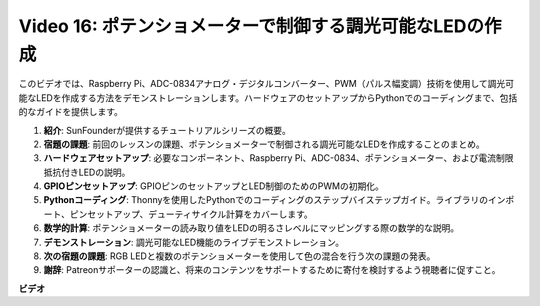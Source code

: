 Video 16: ポテンショメーターで制御する調光可能なLEDの作成
=======================================================================================

このビデオでは、Raspberry Pi、ADC-0834アナログ・デジタルコンバーター、PWM（パルス幅変調）技術を使用して調光可能なLEDを作成する方法をデモンストレーションします。ハードウェアのセットアップからPythonでのコーディングまで、包括的なガイドを提供します。

1. **紹介**: SunFounderが提供するチュートリアルシリーズの概要。
2. **宿題の課題**: 前回のレッスンの課題、ポテンショメーターで制御される調光可能なLEDを作成することのまとめ。
3. **ハードウェアセットアップ**: 必要なコンポーネント、Raspberry Pi、ADC-0834、ポテンショメーター、および電流制限抵抗付きLEDの説明。
4. **GPIOピンセットアップ**: GPIOピンのセットアップとLED制御のためのPWMの初期化。
5. **Pythonコーディング**: Thonnyを使用したPythonでのコーディングのステップバイステップガイド。ライブラリのインポート、ピンセットアップ、デューティサイクル計算をカバーします。
6. **数学的計算**: ポテンショメーターの読み取り値をLEDの明るさレベルにマッピングする際の数学的な説明。
7. **デモンストレーション**: 調光可能なLED機能のライブデモンストレーション。
8. **次の宿題の課題**: RGB LEDと複数のポテンショメーターを使用して色の混合を行う次の課題の発表。
9. **謝辞**: Patreonサポーターの認識と、将来のコンテンツをサポートするために寄付を検討するよう視聴者に促すこと。

**ビデオ**

.. raw:: html

    <iframe width="700" height="500" src="https://www.youtube.com/embed/WLWYM2MIZqk?si=3jdRJCDntFNUBCaZ" title="YouTube video player" frameborder="0" allow="accelerometer; autoplay; clipboard-write; encrypted-media; gyroscope; picture-in-picture; web-share" allowfullscreen></iframe>
